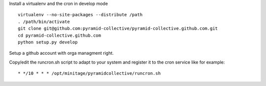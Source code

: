 Install a virtualenv and the cron in develop mode

::

    virtualenv --no-site-packages --distribute /path
    . /path/bin/activate
    git clone git@github.com:pyramid-collective/pyramid-collective.github.com.git
    cd pyramid-collective.github.com
    python setup.py develop


Setup a github account with orga managment right.

Copy/edit the runcron.sh script to adapt to your system and register it to the cron service like for example::

    * */10 * * * /opt/minitage/pyramidcollective/runcron.sh


